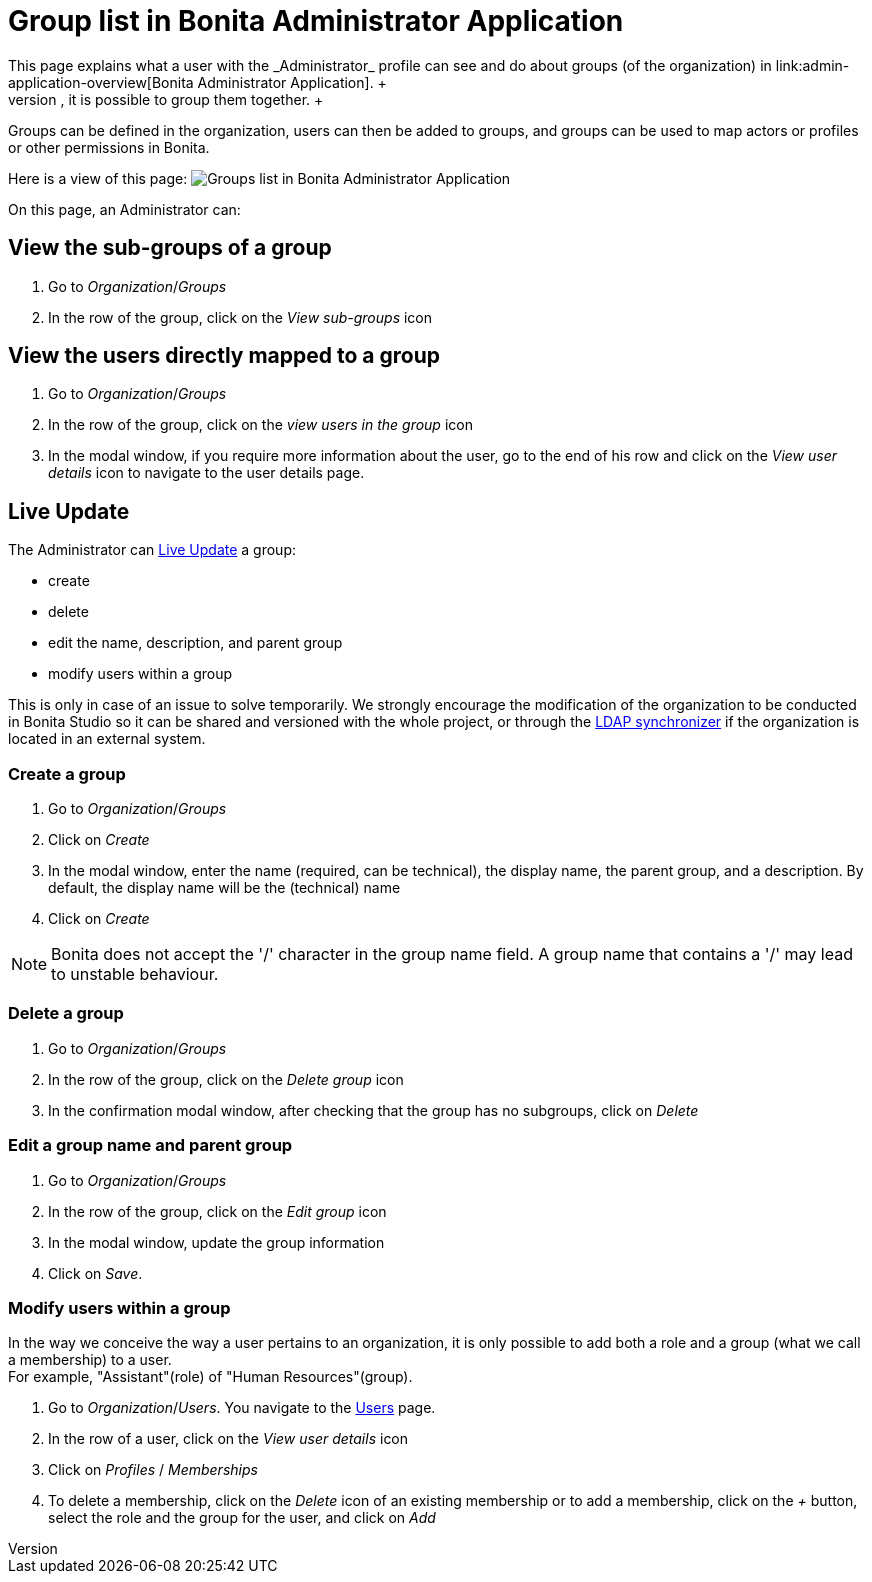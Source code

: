 = Group list in Bonita Administrator Application
:description: This page explains what a user with the _Administrator_ profile can see and do about groups (of the organization) in link:admin-application-overview[Bonita Administrator Application]. +

This page explains what a user with the _Administrator_ profile can see and do about groups (of the organization) in link:admin-application-overview[Bonita Administrator Application]. +
To easily manipulate users with the same rights, it is possible to group them together. +
Groups can be defined in the organization, users can then be added to groups, and groups can be used to map actors or profiles or other permissions in Bonita.

Here is a view of this page:
image:images/UI2021.1/admin-application-groups-list.png[Groups list in Bonita Administrator Application]
// {.img-responsive}

On this page, an Administrator can:

== View the sub-groups of a group

. Go to _Organization_/_Groups_
. In the row of the group, click on the _View sub-groups_ icon

== View the users directly mapped to a group

. Go to _Organization_/_Groups_
. In the row of the group, click on the _view users in the group_ icon
. In the modal window, if you require more information about the user, go to the end of his row and click on the _View user details_ icon to navigate to the user details page.

== Live Update

The Administrator can xref:live-update.adoc[Live Update] a group:

* create
* delete
* edit the name, description, and parent group
* modify users within a group

This is only in case of an issue to solve temporarily. We strongly encourage the modification of the organization to be conducted
in Bonita Studio so it can be shared and versioned with the whole project, or through the xref:ldap-synchronizer.adoc[LDAP synchronizer] if the organization is located in an external system.

=== Create a group

. Go to _Organization_/_Groups_
. Click on _Create_
. In the modal window, enter the name (required, can be technical), the display name, the parent group, and a description. By default, the display name will be the (technical) name
. Click on _Create_

[NOTE]
====

Bonita does not accept the '/' character in the group name field. A group name that contains a '/' may lead to unstable behaviour.
====

=== Delete a group

. Go to _Organization_/_Groups_
. In the row of the group, click on the _Delete group_ icon
. In the confirmation modal window, after checking that the group has no subgroups, click on _Delete_

=== Edit a group name and parent group

. Go to _Organization_/_Groups_
. In the row of the group, click on the _Edit group_ icon
. In the modal window, update the group information
. Click on _Save_.

=== Modify users within a group

In the way we conceive the way a user pertains to an organization, it is only possible to add both a role and a group (what we call a membership) to a user.  +
For example, "Assistant"(role) of "Human Resources"(group).

. Go to _Organization_/_Users_. You navigate to the xref:admin-application-users-list.adoc[Users] page.
. In the row of a user, click on the _View user details_ icon
. Click on _Profiles_ / _Memberships_
. To delete a membership, click on the _Delete_ icon of an existing membership
or to add a membership, click on the _+_ button, select the role and the group for the user, and click on _Add_
